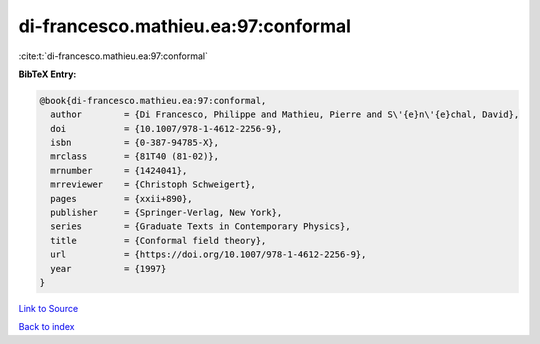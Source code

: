 di-francesco.mathieu.ea:97:conformal
====================================

:cite:t:`di-francesco.mathieu.ea:97:conformal`

**BibTeX Entry:**

.. code-block:: bibtex

   @book{di-francesco.mathieu.ea:97:conformal,
     author        = {Di Francesco, Philippe and Mathieu, Pierre and S\'{e}n\'{e}chal, David},
     doi           = {10.1007/978-1-4612-2256-9},
     isbn          = {0-387-94785-X},
     mrclass       = {81T40 (81-02)},
     mrnumber      = {1424041},
     mrreviewer    = {Christoph Schweigert},
     pages         = {xxii+890},
     publisher     = {Springer-Verlag, New York},
     series        = {Graduate Texts in Contemporary Physics},
     title         = {Conformal field theory},
     url           = {https://doi.org/10.1007/978-1-4612-2256-9},
     year          = {1997}
   }

`Link to Source <https://doi.org/10.1007/978-1-4612-2256-9},>`_


`Back to index <../By-Cite-Keys.html>`_
